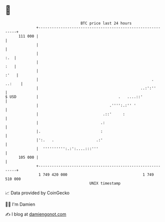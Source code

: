 * 👋

#+begin_example
                                     BTC price last 24 hours                    
                 +------------------------------------------------------------+ 
         111 000 |                                                            | 
                 |                                                            | 
                 |                                                        :.  | 
                 |                                                        :   | 
                 |                                                       :'   | 
                 |                                                   . ..:    | 
                 |                                              ..:':''       | 
   $ USD         |                                    .   ....::'             | 
                 |                                .'''':.:'' '                | 
                 |                             .::'     :                     | 
                 |                            .:                              | 
                 |.                           :                               | 
                 |':.   .                   .:'                               | 
                 |  '''''''''':.:':....:::'''                                 | 
         105 000 |                                                            | 
                 +------------------------------------------------------------+ 
                  1 749 420 000                                  1 749 510 000  
                                         UNIX timestamp                         
#+end_example
📈 Data provided by CoinGecko

🧑‍💻 I'm Damien

✍️ I blog at [[https://www.damiengonot.com][damiengonot.com]]
